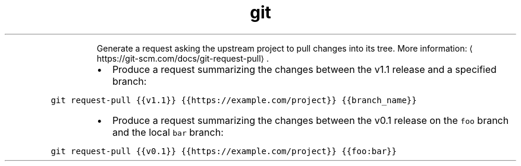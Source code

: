 .TH git request\-pull
.PP
.RS
Generate a request asking the upstream project to pull changes into its tree.
More information: \[la]https://git-scm.com/docs/git-request-pull\[ra]\&.
.RE
.RS
.IP \(bu 2
Produce a request summarizing the changes between the v1.1 release and a specified branch:
.RE
.PP
\fB\fCgit request\-pull {{v1.1}} {{https://example.com/project}} {{branch_name}}\fR
.RS
.IP \(bu 2
Produce a request summarizing the changes between the v0.1 release on the \fB\fCfoo\fR branch and the local \fB\fCbar\fR branch:
.RE
.PP
\fB\fCgit request\-pull {{v0.1}} {{https://example.com/project}} {{foo:bar}}\fR

